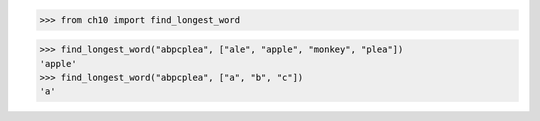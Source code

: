 >>> from ch10 import find_longest_word

>>> find_longest_word("abpcplea", ["ale", "apple", "monkey", "plea"])
'apple'
>>> find_longest_word("abpcplea", ["a", "b", "c"])
'a'
